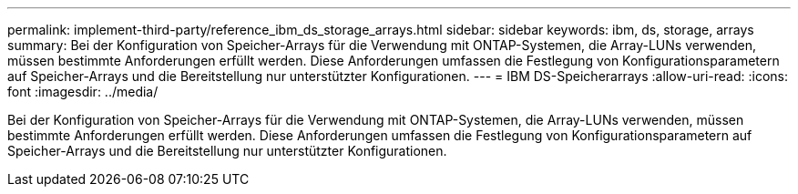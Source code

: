 ---
permalink: implement-third-party/reference_ibm_ds_storage_arrays.html 
sidebar: sidebar 
keywords: ibm, ds, storage, arrays 
summary: Bei der Konfiguration von Speicher-Arrays für die Verwendung mit ONTAP-Systemen, die Array-LUNs verwenden, müssen bestimmte Anforderungen erfüllt werden. Diese Anforderungen umfassen die Festlegung von Konfigurationsparametern auf Speicher-Arrays und die Bereitstellung nur unterstützter Konfigurationen. 
---
= IBM DS-Speicherarrays
:allow-uri-read: 
:icons: font
:imagesdir: ../media/


[role="lead"]
Bei der Konfiguration von Speicher-Arrays für die Verwendung mit ONTAP-Systemen, die Array-LUNs verwenden, müssen bestimmte Anforderungen erfüllt werden. Diese Anforderungen umfassen die Festlegung von Konfigurationsparametern auf Speicher-Arrays und die Bereitstellung nur unterstützter Konfigurationen.
